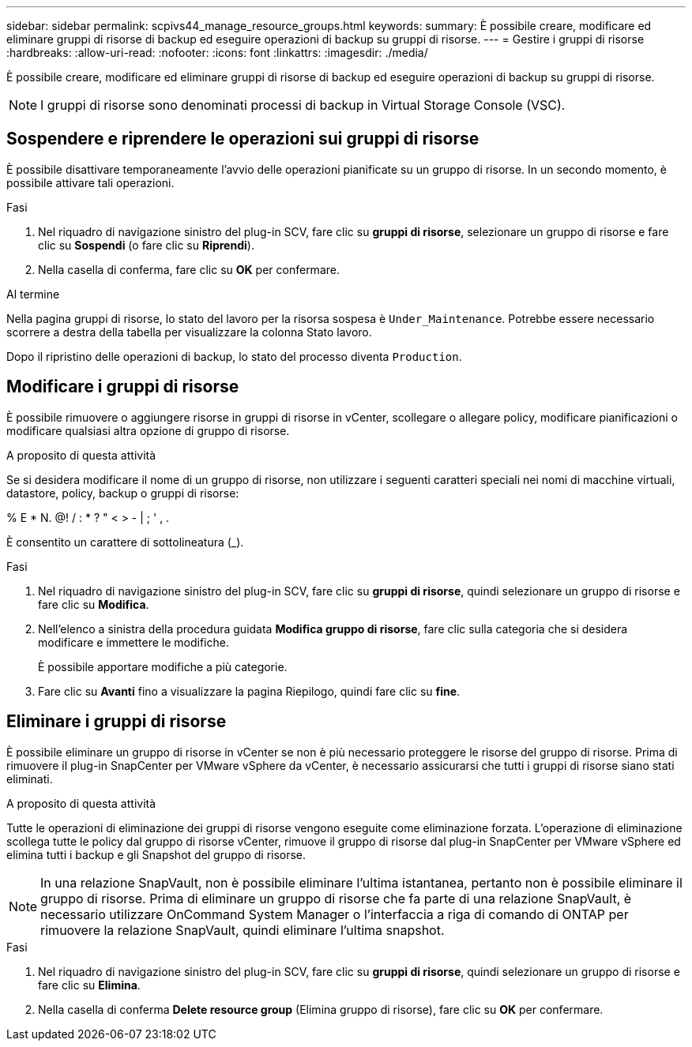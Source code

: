 ---
sidebar: sidebar 
permalink: scpivs44_manage_resource_groups.html 
keywords:  
summary: È possibile creare, modificare ed eliminare gruppi di risorse di backup ed eseguire operazioni di backup su gruppi di risorse. 
---
= Gestire i gruppi di risorse
:hardbreaks:
:allow-uri-read: 
:nofooter: 
:icons: font
:linkattrs: 
:imagesdir: ./media/


[role="lead"]
È possibile creare, modificare ed eliminare gruppi di risorse di backup ed eseguire operazioni di backup su gruppi di risorse.


NOTE: I gruppi di risorse sono denominati processi di backup in Virtual Storage Console (VSC).



== Sospendere e riprendere le operazioni sui gruppi di risorse

È possibile disattivare temporaneamente l'avvio delle operazioni pianificate su un gruppo di risorse. In un secondo momento, è possibile attivare tali operazioni.

.Fasi
. Nel riquadro di navigazione sinistro del plug-in SCV, fare clic su *gruppi di risorse*, selezionare un gruppo di risorse e fare clic su *Sospendi* (o fare clic su *Riprendi*).
. Nella casella di conferma, fare clic su *OK* per confermare.


.Al termine
Nella pagina gruppi di risorse, lo stato del lavoro per la risorsa sospesa è `Under_Maintenance`. Potrebbe essere necessario scorrere a destra della tabella per visualizzare la colonna Stato lavoro.

Dopo il ripristino delle operazioni di backup, lo stato del processo diventa `Production`.



== Modificare i gruppi di risorse

È possibile rimuovere o aggiungere risorse in gruppi di risorse in vCenter, scollegare o allegare policy, modificare pianificazioni o modificare qualsiasi altra opzione di gruppo di risorse.

.A proposito di questa attività
Se si desidera modificare il nome di un gruppo di risorse, non utilizzare i seguenti caratteri speciali nei nomi di macchine virtuali, datastore, policy, backup o gruppi di risorse:

% E * N. @! / : * ? " < > - | ; ' , .

È consentito un carattere di sottolineatura (_).

.Fasi
. Nel riquadro di navigazione sinistro del plug-in SCV, fare clic su *gruppi di risorse*, quindi selezionare un gruppo di risorse e fare clic su *Modifica*.
. Nell'elenco a sinistra della procedura guidata *Modifica gruppo di risorse*, fare clic sulla categoria che si desidera modificare e immettere le modifiche.
+
È possibile apportare modifiche a più categorie.

. Fare clic su *Avanti* fino a visualizzare la pagina Riepilogo, quindi fare clic su *fine*.




== Eliminare i gruppi di risorse

È possibile eliminare un gruppo di risorse in vCenter se non è più necessario proteggere le risorse del gruppo di risorse. Prima di rimuovere il plug-in SnapCenter per VMware vSphere da vCenter, è necessario assicurarsi che tutti i gruppi di risorse siano stati eliminati.

.A proposito di questa attività
Tutte le operazioni di eliminazione dei gruppi di risorse vengono eseguite come eliminazione forzata. L'operazione di eliminazione scollega tutte le policy dal gruppo di risorse vCenter, rimuove il gruppo di risorse dal plug-in SnapCenter per VMware vSphere ed elimina tutti i backup e gli Snapshot del gruppo di risorse.


NOTE: In una relazione SnapVault, non è possibile eliminare l'ultima istantanea, pertanto non è possibile eliminare il gruppo di risorse. Prima di eliminare un gruppo di risorse che fa parte di una relazione SnapVault, è necessario utilizzare OnCommand System Manager o l'interfaccia a riga di comando di ONTAP per rimuovere la relazione SnapVault, quindi eliminare l'ultima snapshot.

.Fasi
. Nel riquadro di navigazione sinistro del plug-in SCV, fare clic su *gruppi di risorse*, quindi selezionare un gruppo di risorse e fare clic su *Elimina*.
. Nella casella di conferma *Delete resource group* (Elimina gruppo di risorse), fare clic su *OK* per confermare.

